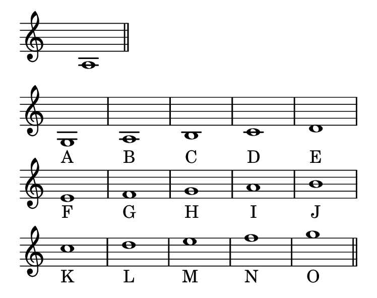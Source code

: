 \version "2.18.2"
#(set! paper-alist (cons '("my size" . (cons (* 95 mm) (* 75 mm))) paper-alist))

\header { 
  tagline = ""  % removed 
} 

\paper {
  #(set-paper-size "my size")
}
\layout {
  \context {
    \Staff
    \remove "Time_signature_engraver"
  }
}
{
\time 8/4
\clef treble
s1 a1\bar"||"
 }
\layout {
  indent = 0
  \context {
    \Staff
    \remove "Time_signature_engraver"
  }
\context {
    \Score
    \remove "Bar_number_engraver"
  }
}
{
\time 4/4
\clef treble
g1  a b  c' d' |
\break
e' f' g' a' b' |
\break
c''  d'' e'' f'' g''\bar "||"
}
 \addlyrics {
    A B C D E F G H I J K L M N O 
  }